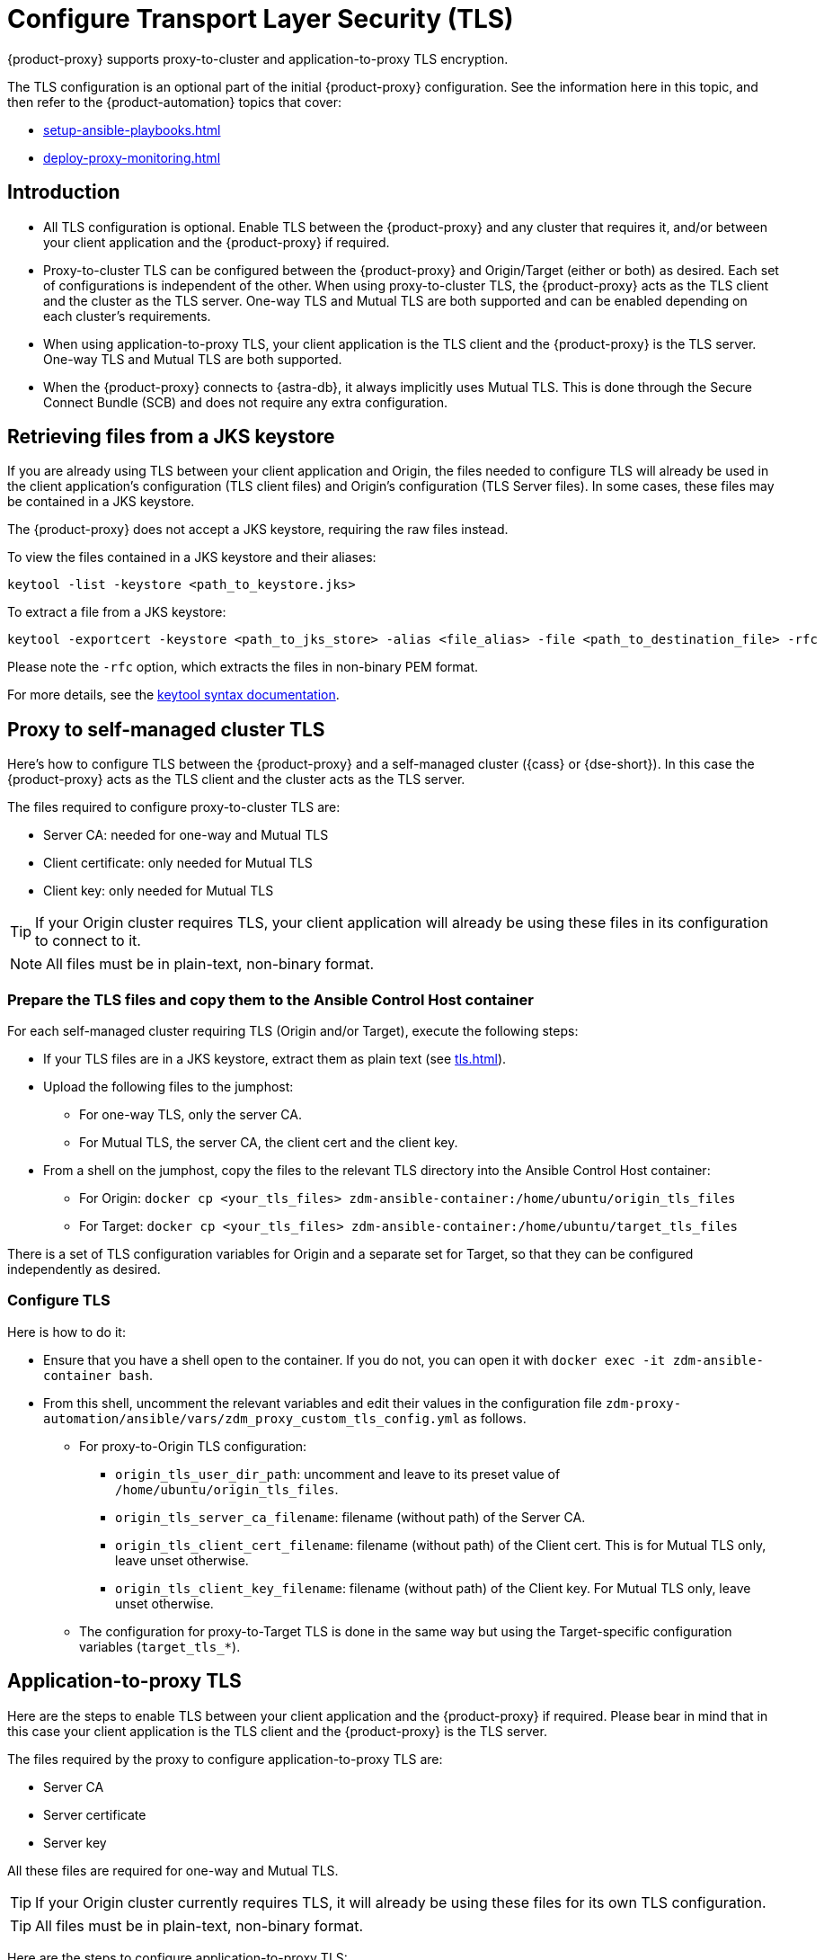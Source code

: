 = Configure Transport Layer Security (TLS)
:navtitle: Configure Transport Layer Security
:page-tag: migration,zdm,zero-downtime,tls,transport-layer,zdm-proxy
ifdef::env-github,env-browser,env-vscode[:imagesprefix: ../images/]
ifndef::env-github,env-browser,env-vscode[:imagesprefix: ]

{product-proxy} supports proxy-to-cluster and application-to-proxy TLS encryption.

The TLS configuration is an optional part of the initial {product-proxy} configuration.
See the information here in this topic, and then refer to the {product-automation} topics that cover:

* xref:setup-ansible-playbooks.adoc[]
* xref:deploy-proxy-monitoring.adoc[]

== Introduction

* All TLS configuration is optional. Enable TLS between the {product-proxy} and any cluster that requires it, and/or between your client application and the {product-proxy} if required.

* Proxy-to-cluster TLS can be configured between the {product-proxy} and Origin/Target (either or both) as desired.
Each set of configurations is independent of the other. When using proxy-to-cluster TLS, the {product-proxy} acts as the TLS client and the cluster as the TLS server.
One-way TLS and Mutual TLS are both supported and can be enabled depending on each cluster's requirements.

* When using application-to-proxy TLS, your client application is the TLS client and the {product-proxy} is the TLS server.
One-way TLS and Mutual TLS are both supported.

* When the {product-proxy} connects to {astra-db}, it always implicitly uses Mutual TLS.
This is done through the Secure Connect Bundle (SCB) and does not require any extra configuration.

[[_retrieving_files_from_a_jks_keystore]]
== Retrieving files from a JKS keystore

If you are already using TLS between your client application and Origin, the files needed to configure TLS will already be used in the client application's configuration (TLS client files) and Origin's configuration (TLS Server files).
In some cases, these files may be contained in a JKS keystore.

The {product-proxy} does not accept a JKS keystore, requiring the raw files instead.

To view the files contained in a JKS keystore and their aliases:

[source,bash]
----
keytool -list -keystore <path_to_keystore.jks>
----

To extract a file from a JKS keystore:

----
keytool -exportcert -keystore <path_to_jks_store> -alias <file_alias> -file <path_to_destination_file> -rfc
----

Please note the `-rfc` option, which extracts the files in non-binary PEM format.

For more details, see the https://docs.oracle.com/javase/8/docs/technotes/tools/windows/keytool.html[keytool syntax documentation].

== Proxy to self-managed cluster TLS

Here's how to configure TLS between the {product-proxy} and a self-managed cluster ({cass} or {dse-short}).
In this case the {product-proxy} acts as the TLS client and the cluster acts as the TLS server.

The files required to configure proxy-to-cluster TLS are:

* Server CA: needed for one-way and Mutual TLS
* Client certificate: only needed for Mutual TLS
* Client key: only needed for Mutual TLS

[TIP]
====
If your Origin cluster requires TLS, your client application will already be using these files in its configuration to connect to it.
====

[NOTE]
====
All files must be in plain-text, non-binary format.
====

=== Prepare the TLS files and copy them to the Ansible Control Host container

For each self-managed cluster requiring TLS (Origin and/or Target), execute the following steps:

* If your TLS files are in a JKS keystore, extract them as plain text (see xref:tls.adoc#_retrieving_files_from_a_jks_keystore[]).
* Upload the following files to the jumphost:
** For one-way TLS, only the server CA.
** For Mutual TLS, the server CA, the client cert and the client key.
* From a shell on the jumphost, copy the files to the relevant TLS directory into the Ansible Control Host container:
** For Origin: `docker cp <your_tls_files> zdm-ansible-container:/home/ubuntu/origin_tls_files`
** For Target: `docker cp <your_tls_files> zdm-ansible-container:/home/ubuntu/target_tls_files`

There is a set of TLS configuration variables for Origin and a separate set for Target, so that they can be configured independently as desired.

=== Configure TLS

Here is how to do it:

* Ensure that you have a shell open to the container.
If you do not, you can open it with `docker exec -it zdm-ansible-container bash`.
* From this shell, uncomment the relevant variables and edit their values in the configuration file `zdm-proxy-automation/ansible/vars/zdm_proxy_custom_tls_config.yml` as follows.
** For proxy-to-Origin TLS configuration:
 *** `origin_tls_user_dir_path`: uncomment and leave to its preset value of `/home/ubuntu/origin_tls_files`.
 *** `origin_tls_server_ca_filename`: filename (without path) of the Server CA.
 *** `origin_tls_client_cert_filename`: filename (without path) of the Client cert. This is for Mutual TLS only, leave unset otherwise.
 *** `origin_tls_client_key_filename`: filename (without path) of the Client key.
 For Mutual TLS only, leave unset otherwise.
** The configuration for proxy-to-Target TLS is done in the same way but using the Target-specific configuration variables (`target_tls_*`).

== Application-to-proxy TLS

Here are the steps to enable TLS between your client application and the {product-proxy} if required.
Please bear in mind that in this case your client application is the TLS client and the {product-proxy} is the TLS server.

The files required by the proxy to configure application-to-proxy TLS are:

* Server CA
* Server certificate
* Server key

All these files are required for one-way and Mutual TLS.

[TIP]
====
If your Origin cluster currently requires TLS, it will already be using these files for its own TLS configuration.
====

[TIP]
====
All files must be in plain-text, non-binary format.
====

Here are the steps to configure application-to-proxy TLS:

* If your TLS files are in a JKS keystore, extract them as plain text (see xref:tls.adoc#_retrieving_files_from_a_jks_keystore[]).
* Upload the required files to the jumphost: Server CA, Server certificate and Server key.
* From a shell on the jumphost, copy the files to the `zdm_proxy_tls_files` TLS directory into the Ansible Control Host container: `docker cp <your_tls_files> zdm-ansible-container:/home/ubuntu/zdm_proxy_tls_files`.
* Ensure that you have a shell open to the container.
If you do not, you can open it with `docker exec -it zdm-ansible-container bash`.
* From this shell, edit the file `zdm-proxy-automation/ansible/vars/zdm_proxy_custom_tls_config.yml`, uncommenting and populating the relevant configuration variables.
These are in the bottom section of `vars/proxy_custom_tls_config_input.yml` and are all prefixed with `zdm_proxy`:
** `zdm_proxy_tls_user_dir_path_name`: uncomment and leave to its preset value of `/home/ubuntu/zdm_proxy_tls_files`.
** `zdm_proxy_tls_server_ca_filename`:  filename (without path) of the server CA that the proxy must use.
Always required.
** `zdm_proxy_tls_server_cert_filename` and `zdm_proxy_tls_server_key_filename` : filenames (without path) of the server certificate and server key that the proxy must use.
Both always required.
** `zdm_proxy_tls_require_client_auth`: whether you want to enable Mutual TLS between the application and the proxy.
Optional: defaults to `false` ( = one-way TLS ), can be set to `true` to enable Mutual TLS.

[TIP]
====
Remember that in this case, the {product-proxy} is the TLS server; thus the word `server` in these variable names.
====

== Apply the configuration

This is all that is needed at this point.
As part of its normal execution, the proxy deployment playbook will automatically distribute all TLS files and apply the TLS configuration to all {product-proxy} instances.

Just go back to xref:deploy-proxy-monitoring.adoc#_advanced_configuration_optional[Optional advanced configuration] to finalize the {product-proxy} configuration and then execute the deployment playbook.